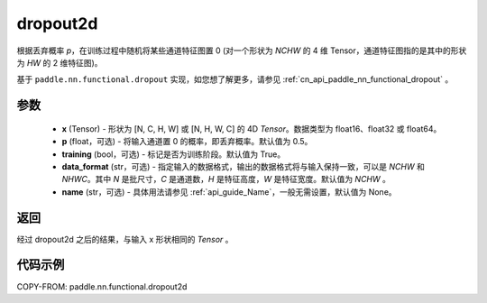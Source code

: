 .. _cn_api_paddle_nn_functional_dropout2d:

dropout2d
-------------------------------

.. py:function:: paddle.nn.functional.dropout2d(x, p=0.5, training=True, data_format='NCHW', name=None)

根据丢弃概率 `p`，在训练过程中随机将某些通道特征图置 0 (对一个形状为 `NCHW` 的 4 维 Tensor，通道特征图指的是其中的形状为 `HW` 的 2 维特征图)。

基于 ``paddle.nn.functional.dropout`` 实现，如您想了解更多，请参见 :ref:`cn_api_paddle_nn_functional_dropout` 。

参数
:::::::::
 - **x** (Tensor) - 形状为 [N, C, H, W] 或 [N, H, W, C] 的 4D `Tensor`。数据类型为 float16、float32 或 float64。
 - **p** (float，可选) - 将输入通道置 0 的概率，即丢弃概率。默认值为 0.5。
 - **training** (bool，可选) - 标记是否为训练阶段。默认值为 True。
 - **data_format** (str，可选) - 指定输入的数据格式，输出的数据格式将与输入保持一致，可以是 `NCHW` 和 `NHWC`。其中 `N` 是批尺寸，`C` 是通道数，`H` 是特征高度，`W` 是特征宽度。默认值为 `NCHW` 。
 - **name** (str，可选) - 具体用法请参见 :ref:`api_guide_Name`，一般无需设置，默认值为 None。

返回
:::::::::
经过 dropout2d 之后的结果，与输入 x 形状相同的 `Tensor` 。

代码示例
:::::::::

COPY-FROM: paddle.nn.functional.dropout2d
